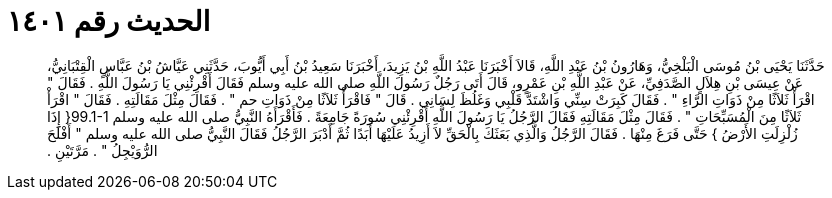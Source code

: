 
= الحديث رقم ١٤٠١

[quote.hadith]
حَدَّثَنَا يَحْيَى بْنُ مُوسَى الْبَلْخِيُّ، وَهَارُونُ بْنُ عَبْدِ اللَّهِ، قَالاَ أَخْبَرَنَا عَبْدُ اللَّهِ بْنُ يَزِيدَ، أَخْبَرَنَا سَعِيدُ بْنُ أَبِي أَيُّوبَ، حَدَّثَنِي عَيَّاشُ بْنُ عَبَّاسٍ الْقِتْبَانِيُّ، عَنْ عِيسَى بْنِ هِلاَلٍ الصَّدَفِيِّ، عَنْ عَبْدِ اللَّهِ بْنِ عَمْرٍو، قَالَ أَتَى رَجُلٌ رَسُولَ اللَّهِ صلى الله عليه وسلم فَقَالَ أَقْرِئْنِي يَا رَسُولَ اللَّهِ ‏.‏ فَقَالَ ‏"‏ اقْرَأْ ثَلاَثًا مِنْ ذَوَاتِ الرَّاءِ ‏"‏ ‏.‏ فَقَالَ كَبِرَتْ سِنِّي وَاشْتَدَّ قَلْبِي وَغَلُظَ لِسَانِي ‏.‏ قَالَ ‏"‏ فَاقْرَأْ ثَلاَثًا مِنْ ذَوَاتِ حم ‏"‏ ‏.‏ فَقَالَ مِثْلَ مَقَالَتِهِ ‏.‏ فَقَالَ ‏"‏ اقْرَأْ ثَلاَثًا مِنَ الْمُسَبِّحَاتِ ‏"‏ ‏.‏ فَقَالَ مِثْلَ مَقَالَتِهِ فَقَالَ الرَّجُلُ يَا رَسُولَ اللَّهِ أَقْرِئْنِي سُورَةً جَامِعَةً ‏.‏ فَأَقْرَأَهُ النَّبِيُّ صلى الله عليه وسلم ‏99.1-1{‏ إِذَا زُلْزِلَتِ الأَرْضُ ‏}‏ حَتَّى فَرَغَ مِنْهَا ‏.‏ فَقَالَ الرَّجُلُ وَالَّذِي بَعَثَكَ بِالْحَقِّ لاَ أَزِيدُ عَلَيْهَا أَبَدًا ثُمَّ أَدْبَرَ الرَّجُلُ فَقَالَ النَّبِيُّ صلى الله عليه وسلم ‏"‏ أَفْلَحَ الرُّوَيْجِلُ ‏"‏ ‏.‏ مَرَّتَيْنِ ‏.‏